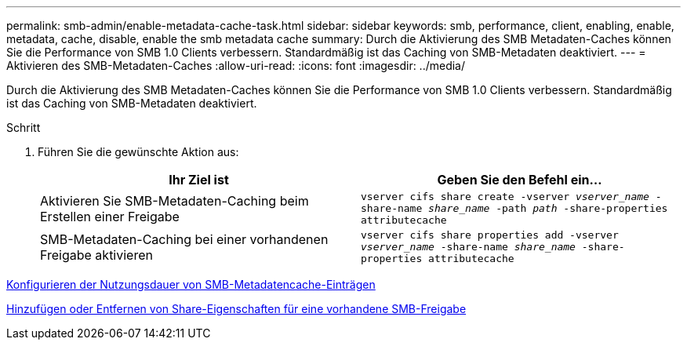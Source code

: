 ---
permalink: smb-admin/enable-metadata-cache-task.html 
sidebar: sidebar 
keywords: smb, performance, client, enabling, enable, metadata, cache, disable, enable the smb metadata cache 
summary: Durch die Aktivierung des SMB Metadaten-Caches können Sie die Performance von SMB 1.0 Clients verbessern. Standardmäßig ist das Caching von SMB-Metadaten deaktiviert. 
---
= Aktivieren des SMB-Metadaten-Caches
:allow-uri-read: 
:icons: font
:imagesdir: ../media/


[role="lead"]
Durch die Aktivierung des SMB Metadaten-Caches können Sie die Performance von SMB 1.0 Clients verbessern. Standardmäßig ist das Caching von SMB-Metadaten deaktiviert.

.Schritt
. Führen Sie die gewünschte Aktion aus:
+
|===
| Ihr Ziel ist | Geben Sie den Befehl ein... 


 a| 
Aktivieren Sie SMB-Metadaten-Caching beim Erstellen einer Freigabe
 a| 
`vserver cifs share create -vserver _vserver_name_ -share-name _share_name_ -path _path_ -share-properties attributecache`



 a| 
SMB-Metadaten-Caching bei einer vorhandenen Freigabe aktivieren
 a| 
`vserver cifs share properties add -vserver _vserver_name_ -share-name _share_name_ -share-properties attributecache`

|===


xref:configure-lifetime-metadata-cache-entries-task.adoc[Konfigurieren der Nutzungsdauer von SMB-Metadatencache-Einträgen]

xref:add-remove-share-properties-eexisting-share-task.adoc[Hinzufügen oder Entfernen von Share-Eigenschaften für eine vorhandene SMB-Freigabe]

